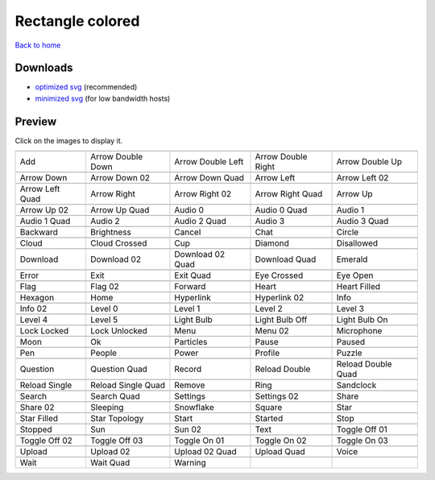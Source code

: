 Rectangle colored
=================

`Back to home <README.rst>`__

Downloads
---------

- `optimized svg <https://github.com/IceflowRE/simple-icons/releases/download/latest/rectangle-colored-optimized.zip>`__ (recommended)
- `minimized svg <https://github.com/IceflowRE/simple-icons/releases/download/latest/rectangle-colored-minimized.zip>`__ (for low bandwidth hosts)

Preview
-------

Click on the images to display it.

========  ========  ========  ========  ========  
|svg000|  |svg001|  |svg002|  |svg003|  |svg004|
|dsc000|  |dsc001|  |dsc002|  |dsc003|  |dsc004|
|svg005|  |svg006|  |svg007|  |svg008|  |svg009|
|dsc005|  |dsc006|  |dsc007|  |dsc008|  |dsc009|
|svg010|  |svg011|  |svg012|  |svg013|  |svg014|
|dsc010|  |dsc011|  |dsc012|  |dsc013|  |dsc014|
|svg015|  |svg016|  |svg017|  |svg018|  |svg019|
|dsc015|  |dsc016|  |dsc017|  |dsc018|  |dsc019|
|svg020|  |svg021|  |svg022|  |svg023|  |svg024|
|dsc020|  |dsc021|  |dsc022|  |dsc023|  |dsc024|
|svg025|  |svg026|  |svg027|  |svg028|  |svg029|
|dsc025|  |dsc026|  |dsc027|  |dsc028|  |dsc029|
|svg030|  |svg031|  |svg032|  |svg033|  |svg034|
|dsc030|  |dsc031|  |dsc032|  |dsc033|  |dsc034|
|svg035|  |svg036|  |svg037|  |svg038|  |svg039|
|dsc035|  |dsc036|  |dsc037|  |dsc038|  |dsc039|
|svg040|  |svg041|  |svg042|  |svg043|  |svg044|
|dsc040|  |dsc041|  |dsc042|  |dsc043|  |dsc044|
|svg045|  |svg046|  |svg047|  |svg048|  |svg049|
|dsc045|  |dsc046|  |dsc047|  |dsc048|  |dsc049|
|svg050|  |svg051|  |svg052|  |svg053|  |svg054|
|dsc050|  |dsc051|  |dsc052|  |dsc053|  |dsc054|
|svg055|  |svg056|  |svg057|  |svg058|  |svg059|
|dsc055|  |dsc056|  |dsc057|  |dsc058|  |dsc059|
|svg060|  |svg061|  |svg062|  |svg063|  |svg064|
|dsc060|  |dsc061|  |dsc062|  |dsc063|  |dsc064|
|svg065|  |svg066|  |svg067|  |svg068|  |svg069|
|dsc065|  |dsc066|  |dsc067|  |dsc068|  |dsc069|
|svg070|  |svg071|  |svg072|  |svg073|  |svg074|
|dsc070|  |dsc071|  |dsc072|  |dsc073|  |dsc074|
|svg075|  |svg076|  |svg077|  |svg078|  |svg079|
|dsc075|  |dsc076|  |dsc077|  |dsc078|  |dsc079|
|svg080|  |svg081|  |svg082|  |svg083|  |svg084|
|dsc080|  |dsc081|  |dsc082|  |dsc083|  |dsc084|
|svg085|  |svg086|  |svg087|  |svg088|  |svg089|
|dsc085|  |dsc086|  |dsc087|  |dsc088|  |dsc089|
|svg090|  |svg091|  |svg092|  |svg093|  |svg094|
|dsc090|  |dsc091|  |dsc092|  |dsc093|  |dsc094|
|svg095|  |svg096|  |svg097|  |svg098|  |svg099|
|dsc095|  |dsc096|  |dsc097|  |dsc098|  |dsc099|
|svg100|  |svg101|  |svg102|  |svg103|  |svg104|
|dsc100|  |dsc101|  |dsc102|  |dsc103|  |dsc104|
|svg105|  |svg106|  |svg107|  |svg108|  |svg109|
|dsc105|  |dsc106|  |dsc107|  |dsc108|  |dsc109|
|svg110|  |svg111|  |svg112|  |svg113|  |svg114|
|dsc110|  |dsc111|  |dsc112|  |dsc113|  |dsc114|
|svg115|  |svg116|  |svg117|  |svg118|  |svg119|
|dsc115|  |dsc116|  |dsc117|  |dsc118|  |dsc119|
|svg120|  |svg121|  |svg122|
|dsc120|  |dsc121|  |dsc122|
========  ========  ========  ========  ========  


.. |dsc000| replace:: Add
.. |svg000| image:: icons/rectangle-colored/add.svg
    :width: 128px
    :target: icons/rectangle-colored/add.svg
.. |dsc001| replace:: Arrow Double Down
.. |svg001| image:: icons/rectangle-colored/arrow_double_down.svg
    :width: 128px
    :target: icons/rectangle-colored/arrow_double_down.svg
.. |dsc002| replace:: Arrow Double Left
.. |svg002| image:: icons/rectangle-colored/arrow_double_left.svg
    :width: 128px
    :target: icons/rectangle-colored/arrow_double_left.svg
.. |dsc003| replace:: Arrow Double Right
.. |svg003| image:: icons/rectangle-colored/arrow_double_right.svg
    :width: 128px
    :target: icons/rectangle-colored/arrow_double_right.svg
.. |dsc004| replace:: Arrow Double Up
.. |svg004| image:: icons/rectangle-colored/arrow_double_up.svg
    :width: 128px
    :target: icons/rectangle-colored/arrow_double_up.svg
.. |dsc005| replace:: Arrow Down
.. |svg005| image:: icons/rectangle-colored/arrow_down.svg
    :width: 128px
    :target: icons/rectangle-colored/arrow_down.svg
.. |dsc006| replace:: Arrow Down 02
.. |svg006| image:: icons/rectangle-colored/arrow_down-02.svg
    :width: 128px
    :target: icons/rectangle-colored/arrow_down-02.svg
.. |dsc007| replace:: Arrow Down Quad
.. |svg007| image:: icons/rectangle-colored/arrow_down_quad.svg
    :width: 128px
    :target: icons/rectangle-colored/arrow_down_quad.svg
.. |dsc008| replace:: Arrow Left
.. |svg008| image:: icons/rectangle-colored/arrow_left.svg
    :width: 128px
    :target: icons/rectangle-colored/arrow_left.svg
.. |dsc009| replace:: Arrow Left 02
.. |svg009| image:: icons/rectangle-colored/arrow_left-02.svg
    :width: 128px
    :target: icons/rectangle-colored/arrow_left-02.svg
.. |dsc010| replace:: Arrow Left Quad
.. |svg010| image:: icons/rectangle-colored/arrow_left_quad.svg
    :width: 128px
    :target: icons/rectangle-colored/arrow_left_quad.svg
.. |dsc011| replace:: Arrow Right
.. |svg011| image:: icons/rectangle-colored/arrow_right.svg
    :width: 128px
    :target: icons/rectangle-colored/arrow_right.svg
.. |dsc012| replace:: Arrow Right 02
.. |svg012| image:: icons/rectangle-colored/arrow_right-02.svg
    :width: 128px
    :target: icons/rectangle-colored/arrow_right-02.svg
.. |dsc013| replace:: Arrow Right Quad
.. |svg013| image:: icons/rectangle-colored/arrow_right_quad.svg
    :width: 128px
    :target: icons/rectangle-colored/arrow_right_quad.svg
.. |dsc014| replace:: Arrow Up
.. |svg014| image:: icons/rectangle-colored/arrow_up.svg
    :width: 128px
    :target: icons/rectangle-colored/arrow_up.svg
.. |dsc015| replace:: Arrow Up 02
.. |svg015| image:: icons/rectangle-colored/arrow_up-02.svg
    :width: 128px
    :target: icons/rectangle-colored/arrow_up-02.svg
.. |dsc016| replace:: Arrow Up Quad
.. |svg016| image:: icons/rectangle-colored/arrow_up_quad.svg
    :width: 128px
    :target: icons/rectangle-colored/arrow_up_quad.svg
.. |dsc017| replace:: Audio 0
.. |svg017| image:: icons/rectangle-colored/audio_0.svg
    :width: 128px
    :target: icons/rectangle-colored/audio_0.svg
.. |dsc018| replace:: Audio 0 Quad
.. |svg018| image:: icons/rectangle-colored/audio_0_quad.svg
    :width: 128px
    :target: icons/rectangle-colored/audio_0_quad.svg
.. |dsc019| replace:: Audio 1
.. |svg019| image:: icons/rectangle-colored/audio_1.svg
    :width: 128px
    :target: icons/rectangle-colored/audio_1.svg
.. |dsc020| replace:: Audio 1 Quad
.. |svg020| image:: icons/rectangle-colored/audio_1_quad.svg
    :width: 128px
    :target: icons/rectangle-colored/audio_1_quad.svg
.. |dsc021| replace:: Audio 2
.. |svg021| image:: icons/rectangle-colored/audio_2.svg
    :width: 128px
    :target: icons/rectangle-colored/audio_2.svg
.. |dsc022| replace:: Audio 2 Quad
.. |svg022| image:: icons/rectangle-colored/audio_2_quad.svg
    :width: 128px
    :target: icons/rectangle-colored/audio_2_quad.svg
.. |dsc023| replace:: Audio 3
.. |svg023| image:: icons/rectangle-colored/audio_3.svg
    :width: 128px
    :target: icons/rectangle-colored/audio_3.svg
.. |dsc024| replace:: Audio 3 Quad
.. |svg024| image:: icons/rectangle-colored/audio_3_quad.svg
    :width: 128px
    :target: icons/rectangle-colored/audio_3_quad.svg
.. |dsc025| replace:: Backward
.. |svg025| image:: icons/rectangle-colored/backward.svg
    :width: 128px
    :target: icons/rectangle-colored/backward.svg
.. |dsc026| replace:: Brightness
.. |svg026| image:: icons/rectangle-colored/brightness.svg
    :width: 128px
    :target: icons/rectangle-colored/brightness.svg
.. |dsc027| replace:: Cancel
.. |svg027| image:: icons/rectangle-colored/cancel.svg
    :width: 128px
    :target: icons/rectangle-colored/cancel.svg
.. |dsc028| replace:: Chat
.. |svg028| image:: icons/rectangle-colored/chat.svg
    :width: 128px
    :target: icons/rectangle-colored/chat.svg
.. |dsc029| replace:: Circle
.. |svg029| image:: icons/rectangle-colored/circle.svg
    :width: 128px
    :target: icons/rectangle-colored/circle.svg
.. |dsc030| replace:: Cloud
.. |svg030| image:: icons/rectangle-colored/cloud.svg
    :width: 128px
    :target: icons/rectangle-colored/cloud.svg
.. |dsc031| replace:: Cloud Crossed
.. |svg031| image:: icons/rectangle-colored/cloud_crossed.svg
    :width: 128px
    :target: icons/rectangle-colored/cloud_crossed.svg
.. |dsc032| replace:: Cup
.. |svg032| image:: icons/rectangle-colored/cup.svg
    :width: 128px
    :target: icons/rectangle-colored/cup.svg
.. |dsc033| replace:: Diamond
.. |svg033| image:: icons/rectangle-colored/diamond.svg
    :width: 128px
    :target: icons/rectangle-colored/diamond.svg
.. |dsc034| replace:: Disallowed
.. |svg034| image:: icons/rectangle-colored/disallowed.svg
    :width: 128px
    :target: icons/rectangle-colored/disallowed.svg
.. |dsc035| replace:: Download
.. |svg035| image:: icons/rectangle-colored/download.svg
    :width: 128px
    :target: icons/rectangle-colored/download.svg
.. |dsc036| replace:: Download 02
.. |svg036| image:: icons/rectangle-colored/download-02.svg
    :width: 128px
    :target: icons/rectangle-colored/download-02.svg
.. |dsc037| replace:: Download 02 Quad
.. |svg037| image:: icons/rectangle-colored/download-02-quad.svg
    :width: 128px
    :target: icons/rectangle-colored/download-02-quad.svg
.. |dsc038| replace:: Download Quad
.. |svg038| image:: icons/rectangle-colored/download_quad.svg
    :width: 128px
    :target: icons/rectangle-colored/download_quad.svg
.. |dsc039| replace:: Emerald
.. |svg039| image:: icons/rectangle-colored/emerald.svg
    :width: 128px
    :target: icons/rectangle-colored/emerald.svg
.. |dsc040| replace:: Error
.. |svg040| image:: icons/rectangle-colored/error.svg
    :width: 128px
    :target: icons/rectangle-colored/error.svg
.. |dsc041| replace:: Exit
.. |svg041| image:: icons/rectangle-colored/exit.svg
    :width: 128px
    :target: icons/rectangle-colored/exit.svg
.. |dsc042| replace:: Exit Quad
.. |svg042| image:: icons/rectangle-colored/exit_quad.svg
    :width: 128px
    :target: icons/rectangle-colored/exit_quad.svg
.. |dsc043| replace:: Eye Crossed
.. |svg043| image:: icons/rectangle-colored/eye_crossed.svg
    :width: 128px
    :target: icons/rectangle-colored/eye_crossed.svg
.. |dsc044| replace:: Eye Open
.. |svg044| image:: icons/rectangle-colored/eye_open.svg
    :width: 128px
    :target: icons/rectangle-colored/eye_open.svg
.. |dsc045| replace:: Flag
.. |svg045| image:: icons/rectangle-colored/flag.svg
    :width: 128px
    :target: icons/rectangle-colored/flag.svg
.. |dsc046| replace:: Flag 02
.. |svg046| image:: icons/rectangle-colored/flag-02.svg
    :width: 128px
    :target: icons/rectangle-colored/flag-02.svg
.. |dsc047| replace:: Forward
.. |svg047| image:: icons/rectangle-colored/forward.svg
    :width: 128px
    :target: icons/rectangle-colored/forward.svg
.. |dsc048| replace:: Heart
.. |svg048| image:: icons/rectangle-colored/heart.svg
    :width: 128px
    :target: icons/rectangle-colored/heart.svg
.. |dsc049| replace:: Heart Filled
.. |svg049| image:: icons/rectangle-colored/heart_filled.svg
    :width: 128px
    :target: icons/rectangle-colored/heart_filled.svg
.. |dsc050| replace:: Hexagon
.. |svg050| image:: icons/rectangle-colored/hexagon.svg
    :width: 128px
    :target: icons/rectangle-colored/hexagon.svg
.. |dsc051| replace:: Home
.. |svg051| image:: icons/rectangle-colored/home.svg
    :width: 128px
    :target: icons/rectangle-colored/home.svg
.. |dsc052| replace:: Hyperlink
.. |svg052| image:: icons/rectangle-colored/hyperlink.svg
    :width: 128px
    :target: icons/rectangle-colored/hyperlink.svg
.. |dsc053| replace:: Hyperlink 02
.. |svg053| image:: icons/rectangle-colored/hyperlink-02.svg
    :width: 128px
    :target: icons/rectangle-colored/hyperlink-02.svg
.. |dsc054| replace:: Info
.. |svg054| image:: icons/rectangle-colored/info.svg
    :width: 128px
    :target: icons/rectangle-colored/info.svg
.. |dsc055| replace:: Info 02
.. |svg055| image:: icons/rectangle-colored/info-02.svg
    :width: 128px
    :target: icons/rectangle-colored/info-02.svg
.. |dsc056| replace:: Level 0
.. |svg056| image:: icons/rectangle-colored/level_0.svg
    :width: 128px
    :target: icons/rectangle-colored/level_0.svg
.. |dsc057| replace:: Level 1
.. |svg057| image:: icons/rectangle-colored/level_1.svg
    :width: 128px
    :target: icons/rectangle-colored/level_1.svg
.. |dsc058| replace:: Level 2
.. |svg058| image:: icons/rectangle-colored/level_2.svg
    :width: 128px
    :target: icons/rectangle-colored/level_2.svg
.. |dsc059| replace:: Level 3
.. |svg059| image:: icons/rectangle-colored/level_3.svg
    :width: 128px
    :target: icons/rectangle-colored/level_3.svg
.. |dsc060| replace:: Level 4
.. |svg060| image:: icons/rectangle-colored/level_4.svg
    :width: 128px
    :target: icons/rectangle-colored/level_4.svg
.. |dsc061| replace:: Level 5
.. |svg061| image:: icons/rectangle-colored/level_5.svg
    :width: 128px
    :target: icons/rectangle-colored/level_5.svg
.. |dsc062| replace:: Light Bulb
.. |svg062| image:: icons/rectangle-colored/light_bulb.svg
    :width: 128px
    :target: icons/rectangle-colored/light_bulb.svg
.. |dsc063| replace:: Light Bulb Off
.. |svg063| image:: icons/rectangle-colored/light_bulb_off.svg
    :width: 128px
    :target: icons/rectangle-colored/light_bulb_off.svg
.. |dsc064| replace:: Light Bulb On
.. |svg064| image:: icons/rectangle-colored/light_bulb_on.svg
    :width: 128px
    :target: icons/rectangle-colored/light_bulb_on.svg
.. |dsc065| replace:: Lock Locked
.. |svg065| image:: icons/rectangle-colored/lock_locked.svg
    :width: 128px
    :target: icons/rectangle-colored/lock_locked.svg
.. |dsc066| replace:: Lock Unlocked
.. |svg066| image:: icons/rectangle-colored/lock_unlocked.svg
    :width: 128px
    :target: icons/rectangle-colored/lock_unlocked.svg
.. |dsc067| replace:: Menu
.. |svg067| image:: icons/rectangle-colored/menu.svg
    :width: 128px
    :target: icons/rectangle-colored/menu.svg
.. |dsc068| replace:: Menu 02
.. |svg068| image:: icons/rectangle-colored/menu-02.svg
    :width: 128px
    :target: icons/rectangle-colored/menu-02.svg
.. |dsc069| replace:: Microphone
.. |svg069| image:: icons/rectangle-colored/microphone.svg
    :width: 128px
    :target: icons/rectangle-colored/microphone.svg
.. |dsc070| replace:: Moon
.. |svg070| image:: icons/rectangle-colored/moon.svg
    :width: 128px
    :target: icons/rectangle-colored/moon.svg
.. |dsc071| replace:: Ok
.. |svg071| image:: icons/rectangle-colored/ok.svg
    :width: 128px
    :target: icons/rectangle-colored/ok.svg
.. |dsc072| replace:: Particles
.. |svg072| image:: icons/rectangle-colored/particles.svg
    :width: 128px
    :target: icons/rectangle-colored/particles.svg
.. |dsc073| replace:: Pause
.. |svg073| image:: icons/rectangle-colored/pause.svg
    :width: 128px
    :target: icons/rectangle-colored/pause.svg
.. |dsc074| replace:: Paused
.. |svg074| image:: icons/rectangle-colored/paused.svg
    :width: 128px
    :target: icons/rectangle-colored/paused.svg
.. |dsc075| replace:: Pen
.. |svg075| image:: icons/rectangle-colored/pen.svg
    :width: 128px
    :target: icons/rectangle-colored/pen.svg
.. |dsc076| replace:: People
.. |svg076| image:: icons/rectangle-colored/people.svg
    :width: 128px
    :target: icons/rectangle-colored/people.svg
.. |dsc077| replace:: Power
.. |svg077| image:: icons/rectangle-colored/power.svg
    :width: 128px
    :target: icons/rectangle-colored/power.svg
.. |dsc078| replace:: Profile
.. |svg078| image:: icons/rectangle-colored/profile.svg
    :width: 128px
    :target: icons/rectangle-colored/profile.svg
.. |dsc079| replace:: Puzzle
.. |svg079| image:: icons/rectangle-colored/puzzle.svg
    :width: 128px
    :target: icons/rectangle-colored/puzzle.svg
.. |dsc080| replace:: Question
.. |svg080| image:: icons/rectangle-colored/question.svg
    :width: 128px
    :target: icons/rectangle-colored/question.svg
.. |dsc081| replace:: Question Quad
.. |svg081| image:: icons/rectangle-colored/question_quad.svg
    :width: 128px
    :target: icons/rectangle-colored/question_quad.svg
.. |dsc082| replace:: Record
.. |svg082| image:: icons/rectangle-colored/record.svg
    :width: 128px
    :target: icons/rectangle-colored/record.svg
.. |dsc083| replace:: Reload Double
.. |svg083| image:: icons/rectangle-colored/reload_double.svg
    :width: 128px
    :target: icons/rectangle-colored/reload_double.svg
.. |dsc084| replace:: Reload Double Quad
.. |svg084| image:: icons/rectangle-colored/reload_double_quad.svg
    :width: 128px
    :target: icons/rectangle-colored/reload_double_quad.svg
.. |dsc085| replace:: Reload Single
.. |svg085| image:: icons/rectangle-colored/reload_single.svg
    :width: 128px
    :target: icons/rectangle-colored/reload_single.svg
.. |dsc086| replace:: Reload Single Quad
.. |svg086| image:: icons/rectangle-colored/reload_single_quad.svg
    :width: 128px
    :target: icons/rectangle-colored/reload_single_quad.svg
.. |dsc087| replace:: Remove
.. |svg087| image:: icons/rectangle-colored/remove.svg
    :width: 128px
    :target: icons/rectangle-colored/remove.svg
.. |dsc088| replace:: Ring
.. |svg088| image:: icons/rectangle-colored/ring.svg
    :width: 128px
    :target: icons/rectangle-colored/ring.svg
.. |dsc089| replace:: Sandclock
.. |svg089| image:: icons/rectangle-colored/sandclock.svg
    :width: 128px
    :target: icons/rectangle-colored/sandclock.svg
.. |dsc090| replace:: Search
.. |svg090| image:: icons/rectangle-colored/search.svg
    :width: 128px
    :target: icons/rectangle-colored/search.svg
.. |dsc091| replace:: Search Quad
.. |svg091| image:: icons/rectangle-colored/search_quad.svg
    :width: 128px
    :target: icons/rectangle-colored/search_quad.svg
.. |dsc092| replace:: Settings
.. |svg092| image:: icons/rectangle-colored/settings.svg
    :width: 128px
    :target: icons/rectangle-colored/settings.svg
.. |dsc093| replace:: Settings 02
.. |svg093| image:: icons/rectangle-colored/settings-02.svg
    :width: 128px
    :target: icons/rectangle-colored/settings-02.svg
.. |dsc094| replace:: Share
.. |svg094| image:: icons/rectangle-colored/share.svg
    :width: 128px
    :target: icons/rectangle-colored/share.svg
.. |dsc095| replace:: Share 02
.. |svg095| image:: icons/rectangle-colored/share-02.svg
    :width: 128px
    :target: icons/rectangle-colored/share-02.svg
.. |dsc096| replace:: Sleeping
.. |svg096| image:: icons/rectangle-colored/sleeping.svg
    :width: 128px
    :target: icons/rectangle-colored/sleeping.svg
.. |dsc097| replace:: Snowflake
.. |svg097| image:: icons/rectangle-colored/snowflake.svg
    :width: 128px
    :target: icons/rectangle-colored/snowflake.svg
.. |dsc098| replace:: Square
.. |svg098| image:: icons/rectangle-colored/square.svg
    :width: 128px
    :target: icons/rectangle-colored/square.svg
.. |dsc099| replace:: Star
.. |svg099| image:: icons/rectangle-colored/star.svg
    :width: 128px
    :target: icons/rectangle-colored/star.svg
.. |dsc100| replace:: Star Filled
.. |svg100| image:: icons/rectangle-colored/star_filled.svg
    :width: 128px
    :target: icons/rectangle-colored/star_filled.svg
.. |dsc101| replace:: Star Topology
.. |svg101| image:: icons/rectangle-colored/star_topology.svg
    :width: 128px
    :target: icons/rectangle-colored/star_topology.svg
.. |dsc102| replace:: Start
.. |svg102| image:: icons/rectangle-colored/start.svg
    :width: 128px
    :target: icons/rectangle-colored/start.svg
.. |dsc103| replace:: Started
.. |svg103| image:: icons/rectangle-colored/started.svg
    :width: 128px
    :target: icons/rectangle-colored/started.svg
.. |dsc104| replace:: Stop
.. |svg104| image:: icons/rectangle-colored/stop.svg
    :width: 128px
    :target: icons/rectangle-colored/stop.svg
.. |dsc105| replace:: Stopped
.. |svg105| image:: icons/rectangle-colored/stopped.svg
    :width: 128px
    :target: icons/rectangle-colored/stopped.svg
.. |dsc106| replace:: Sun
.. |svg106| image:: icons/rectangle-colored/sun.svg
    :width: 128px
    :target: icons/rectangle-colored/sun.svg
.. |dsc107| replace:: Sun 02
.. |svg107| image:: icons/rectangle-colored/sun-02.svg
    :width: 128px
    :target: icons/rectangle-colored/sun-02.svg
.. |dsc108| replace:: Text
.. |svg108| image:: icons/rectangle-colored/text.svg
    :width: 128px
    :target: icons/rectangle-colored/text.svg
.. |dsc109| replace:: Toggle Off 01
.. |svg109| image:: icons/rectangle-colored/toggle_off-01.svg
    :width: 128px
    :target: icons/rectangle-colored/toggle_off-01.svg
.. |dsc110| replace:: Toggle Off 02
.. |svg110| image:: icons/rectangle-colored/toggle_off-02.svg
    :width: 128px
    :target: icons/rectangle-colored/toggle_off-02.svg
.. |dsc111| replace:: Toggle Off 03
.. |svg111| image:: icons/rectangle-colored/toggle_off-03.svg
    :width: 128px
    :target: icons/rectangle-colored/toggle_off-03.svg
.. |dsc112| replace:: Toggle On 01
.. |svg112| image:: icons/rectangle-colored/toggle_on-01.svg
    :width: 128px
    :target: icons/rectangle-colored/toggle_on-01.svg
.. |dsc113| replace:: Toggle On 02
.. |svg113| image:: icons/rectangle-colored/toggle_on-02.svg
    :width: 128px
    :target: icons/rectangle-colored/toggle_on-02.svg
.. |dsc114| replace:: Toggle On 03
.. |svg114| image:: icons/rectangle-colored/toggle_on-03.svg
    :width: 128px
    :target: icons/rectangle-colored/toggle_on-03.svg
.. |dsc115| replace:: Upload
.. |svg115| image:: icons/rectangle-colored/upload.svg
    :width: 128px
    :target: icons/rectangle-colored/upload.svg
.. |dsc116| replace:: Upload 02
.. |svg116| image:: icons/rectangle-colored/upload-02.svg
    :width: 128px
    :target: icons/rectangle-colored/upload-02.svg
.. |dsc117| replace:: Upload 02 Quad
.. |svg117| image:: icons/rectangle-colored/upload-02-quad.svg
    :width: 128px
    :target: icons/rectangle-colored/upload-02-quad.svg
.. |dsc118| replace:: Upload Quad
.. |svg118| image:: icons/rectangle-colored/upload_quad.svg
    :width: 128px
    :target: icons/rectangle-colored/upload_quad.svg
.. |dsc119| replace:: Voice
.. |svg119| image:: icons/rectangle-colored/voice.svg
    :width: 128px
    :target: icons/rectangle-colored/voice.svg
.. |dsc120| replace:: Wait
.. |svg120| image:: icons/rectangle-colored/wait.svg
    :width: 128px
    :target: icons/rectangle-colored/wait.svg
.. |dsc121| replace:: Wait Quad
.. |svg121| image:: icons/rectangle-colored/wait_quad.svg
    :width: 128px
    :target: icons/rectangle-colored/wait_quad.svg
.. |dsc122| replace:: Warning
.. |svg122| image:: icons/rectangle-colored/warning.svg
    :width: 128px
    :target: icons/rectangle-colored/warning.svg

